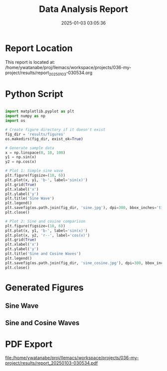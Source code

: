 # #+TITLE: 2025-01-03 03:05:37
# #+AUTHOR: Yusuke Watanabe
# #+DATE: /home/ywatanabe/proj/llemacs/workspace/projects/036-my-project/results/report_20250103-030534.org

#+TITLE: Data Analysis Report
#+DATE: 2025-01-03 03:05:36
#+OPTIONS: toc:nil
#+LATEX_HEADER: \usepackage{float}

* Report Location
This report is located at: /home/ywatanabe/proj/llemacs/workspace/projects/036-my-project/results/report_20250103-030534.org

* Python Script
#+BEGIN_SRC python

import matplotlib.pyplot as plt
import numpy as np
import os

# Create figure directory if it doesn't exist
fig_dir = 'results/figures'
os.makedirs(fig_dir, exist_ok=True)

# Generate sample data
x = np.linspace(0, 10, 100)
y1 = np.sin(x)
y2 = np.cos(x)

# Plot 1: Simple sine wave
plt.figure(figsize=(10, 6))
plt.plot(x, y1, 'b-', label='sin(x)')
plt.grid(True)
plt.xlabel('x')
plt.ylabel('y')
plt.title('Sine Wave')
plt.legend()
plt.savefig(os.path.join(fig_dir, 'sine.jpg'), dpi=300, bbox_inches='tight')
plt.close()

# Plot 2: Sine and cosine comparison
plt.figure(figsize=(10, 6))
plt.plot(x, y1, 'b-', label='sin(x)')
plt.plot(x, y2, 'r--', label='cos(x)')
plt.grid(True)
plt.xlabel('x')
plt.ylabel('y')
plt.title('Sine and Cosine Waves')
plt.legend()
plt.savefig(os.path.join(fig_dir, 'sine_cosine.jpg'), dpi=300, bbox_inches='tight')
plt.close()
#+END_SRC

* Generated Figures
** Sine Wave
#+ATTR_HTML: :width 400
#+ATTR_LATEX: :float t :placement [H] :width 0.8\linewidth
[[file:/home/ywatanabe/proj/llemacs/workspace/projects/036-my-project/results/figures/sine.jpg]]

** Sine and Cosine Waves
#+ATTR_HTML: :width 400
#+ATTR_LATEX: :float t :placement [H] :width 0.8\linewidth
[[file:/home/ywatanabe/proj/llemacs/workspace/projects/036-my-project/results/figures/sine_cosine.jpg]]


* PDF Export
[[file:/home/ywatanabe/proj/llemacs/workspace/projects/036-my-project/results/report_20250103-030534.pdf]]